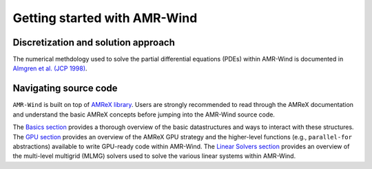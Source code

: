 .. _getting-started:

Getting started with AMR-Wind
================================

Discretization and solution approach
------------------------------------

The numerical methdology used to solve the partial differential equations (PDEs)
within AMR-Wind is documented in `Almgren et al. (JCP 1998)
<https://ccse.lbl.gov/Publications/almgren/abchw.pdf>`_.

Navigating source code
------------------------

``AMR-Wind`` is built on top of `AMReX library
<https://amrex-codes.github.io/amrex/docs_html/>`_. Users are strongly
recommended to read through the AMReX documentation and understand the basic
AMReX concepts before jumping into the AMR-Wind source code.

The `Basics section
<https://amrex-codes.github.io/amrex/docs_html/Basics_Chapter.html>`_ provides a
thorough overview of the basic datastructures and ways to interact with these
structures. The `GPU section
<https://amrex-codes.github.io/amrex/docs_html/GPU_Chapter.html>`_ provides an
overview of the AMReX GPU strategy and the higher-level functions (e.g.,
``parallel-for`` abstractions) available to write GPU-ready code within
AMR-Wind. The `Linear Solvers section
<https://amrex-codes.github.io/amrex/docs_html/LinearSolvers_Chapter.html>`_
provides an overview of the multi-level multigrid (MLMG) solvers used to solve
the various linear systems within AMR-Wind.

